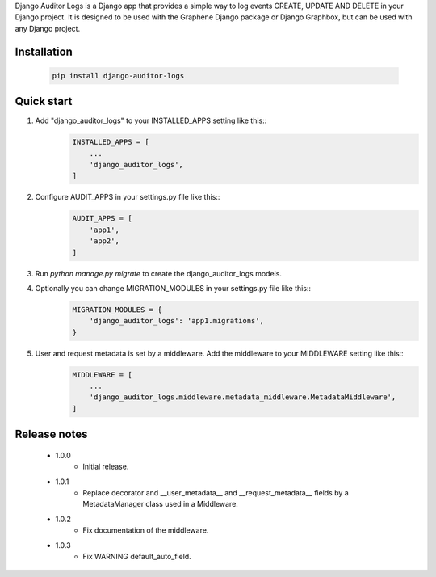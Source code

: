 Django Auditor Logs is a Django app that provides a simple way to log events CREATE, UPDATE AND DELETE in your Django project. It is designed to be used with the Graphene Django package or Django Graphbox, but can be used with any Django project.

Installation
--------------------------------
    .. code-block:: bash

        pip install django-auditor-logs

Quick start
--------------------------------
1. Add "django_auditor_logs" to your INSTALLED_APPS setting like this::
    .. code-block:: python3

        INSTALLED_APPS = [
            ...
            'django_auditor_logs',
        ]

2. Configure AUDIT_APPS in your settings.py file like this::
    .. code-block:: python3
        
        AUDIT_APPS = [
            'app1',
            'app2',
        ]

3. Run `python manage.py migrate` to create the django_auditor_logs models.

4. Optionally you can change MIGRATION_MODULES in your settings.py file like this::
    .. code-block:: python3

        MIGRATION_MODULES = {
            'django_auditor_logs': 'app1.migrations',
        }

5. User and request metadata is set by a middleware. Add the middleware to your MIDDLEWARE setting like this::
    .. code-block:: python3

        MIDDLEWARE = [
            ...
            'django_auditor_logs.middleware.metadata_middleware.MetadataMiddleware',
        ]


Release notes
--------------------------------

    * 1.0.0
        - Initial release.
    * 1.0.1
        - Replace decorator and __user_metadata__ and __request_metadata__ fields by a MetadataManager class used in a Middleware.
    * 1.0.2
        - Fix documentation of the middleware.
    * 1.0.3
        - Fix WARNING default_auto_field.